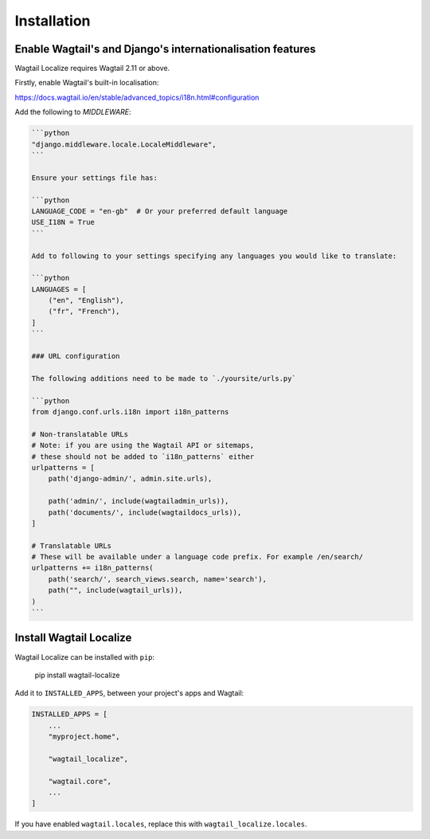 ============
Installation
============

Enable Wagtail's and Django's internationalisation features
===========================================================

Wagtail Localize requires Wagtail 2.11 or above.

Firstly, enable Wagtail's built-in localisation:

https://docs.wagtail.io/en/stable/advanced_topics/i18n.html#configuration


Add the following to `MIDDLEWARE`:

.. code-block::

    ```python
    "django.middleware.locale.LocaleMiddleware",
    ```

    Ensure your settings file has:

    ```python
    LANGUAGE_CODE = "en-gb"  # Or your preferred default language
    USE_I18N = True
    ```

    Add to following to your settings specifying any languages you would like to translate:

    ```python
    LANGUAGES = [
        ("en", "English"),
        ("fr", "French"),
    ]
    ```

    ### URL configuration

    The following additions need to be made to `./yoursite/urls.py`

    ```python
    from django.conf.urls.i18n import i18n_patterns

    # Non-translatable URLs
    # Note: if you are using the Wagtail API or sitemaps,
    # these should not be added to `i18n_patterns` either
    urlpatterns = [
        path('django-admin/', admin.site.urls),

        path('admin/', include(wagtailadmin_urls)),
        path('documents/', include(wagtaildocs_urls)),
    ]

    # Translatable URLs
    # These will be available under a language code prefix. For example /en/search/
    urlpatterns += i18n_patterns(
        path('search/', search_views.search, name='search'),
        path("", include(wagtail_urls)),
    )
    ```

Install Wagtail Localize
========================

Wagtail Localize can be installed with ``pip``:

    pip install wagtail-localize

Add it to ``INSTALLED_APPS``, between your project's apps and Wagtail:

.. code-block:: python

    INSTALLED_APPS = [
        ...
        "myproject.home",

        "wagtail_localize",

        "wagtail.core",
        ...
    ]

If you have enabled ``wagtail.locales``, replace this with ``wagtail_localize.locales``.


